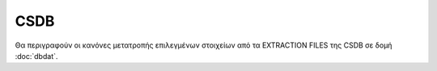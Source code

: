 CSDB
====

Θα περιγραφούν οι κανόνες μετατροπής επιλεγμένων στοιχείων από τα EXTRACTION FILES της CSDB σε δομή :doc:`dbdat`. 
